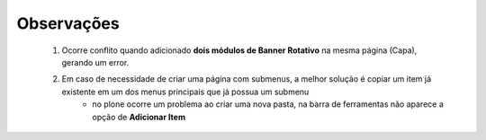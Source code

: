 Observações
===========

	1. Ocorre conflito quando adicionado **dois módulos de Banner Rotativo** na mesma página (Capa), gerando um error.
	2. Em caso de necessidade de criar uma página com submenus, a melhor solução é copiar um item já existente em um dos menus principais que já possua um submenu
		* no plone ocorre um problema ao criar uma nova pasta, na barra de ferramentas não aparece a opção de **Adicionar Item**